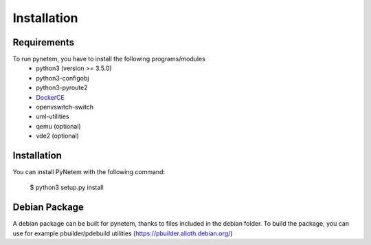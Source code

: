 Installation
============

Requirements
------------
To run pynetem, you have to install the following programs/modules
 * python3 (version >= 3.5.0)
 * python3-configobj
 * python3-pyroute2
 * DockerCE_
 * openvswitch-switch
 * uml-utilities
 * qemu (optional)
 * vde2 (optional)

.. _DockerCE: https://docs.docker.com/install/

Installation
------------
You can install PyNetem with the following command:

    $ python3 setup.py install

Debian Package
--------------

A debian package can be built for pynetem, thanks to files included in the
debian folder. To build the package, you can use for example pbuilder/pdebuild
utilities (https://pbuilder.alioth.debian.org/)
